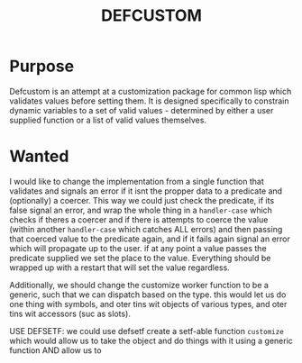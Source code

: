#+TITLE: DEFCUSTOM

* Purpose
  Defcustom is an attempt at a customization package for common lisp which validates values before setting them. It is designed specifically to constrain dynamic variables to a set of valid values - determined by either a user supplied function or a list of valid values themselves. 

* Wanted
  I would like to change the implementation from a single function that validates and signals an error if it isnt the propper data to a predicate and (optionally) a coercer. This way we could just check the predicate, if its false signal an error, and wrap the whole thing in a ~handler-case~ which checks if theres a coercer and if there is attempts to coerce the value (within another ~handler-case~ which catches ALL errors) and then passing that coerced value to the predicate again, and if it fails again signal an error which will propagate up to the user. if at any point a value passes the predicate supplied we set the place to the value. Everything should be wrapped up with a restart that will set the value regardless. 

  Additionally, we should change the customize worker function to be a generic, such that we can dispatch based on the type. this would let us do one thing with symbols, and oter tins wit objects of various types, and oter tins wit accessors (suc as slots). 

USE DEFSETF: we could use defsetf create a setf-able function ~customize~ which would allow us to take the object and do things with it using a generic function AND allow us to 
